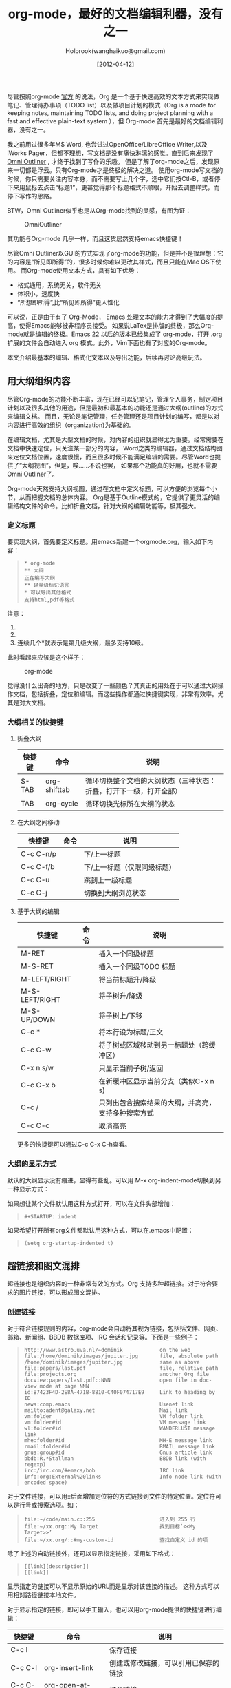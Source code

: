 #+TITLE: org-mode，最好的文档编辑利器，没有之一
#+AUTHOR: Holbrook(wanghaikuo@gmail.com)
#+DATE: [2012-04-12]
#+YAML/LAYOUT: post
#+YAML/CATEGORIES: 方法工具
#+YAML/TAGS: emacs;org-mode
#+OPTIONS: toc:t


尽管按照org-mode [[http://orgmode.org/org.html][官方]] 的说法，Org 是一个基于快速高效的文本方式来实现做笔记、管理待办事项（TODO list）以及做项目计划的模式（Org is a mode for keeping notes, maintaining TODO lists, and doing project planning with a fast and effective plain-text system
），但 Org-mode 首先是最好的文档编辑利器，没有之一。 
 
我之前用过很多年M$ Word, 也尝试过OpenOffice/LibreOffice Writer,以及iWorks Pager，但都不理想，写文档是没有痛快淋漓的感觉。直到后来发现了[[http://www.omnigroup.com/products/omnioutliner/][Omni Outliner]] , 才终于找到了写作的乐趣。
但是了解了org-mode之后，发现原来一切都是浮云。只有Org-mode才是终极的解决之道。
使用org-mode写文档的时候，你只需要关注内容本身，而不需要写上几个字，选中它们按Ctl-B，或者停下来用鼠标去点击“标题1”，更甚觉得那个标题格式不顺眼，开始去调整样式，而停下写作的思路。

BTW，Omni Outliner似乎也是从Org-mode找到的灵感，有图为证：

#+CAPTION: OmniOutliner
#+ATTR_HTML:
[[./orgmode/OmniOutliner.png]]

其功能与Org-mode 几乎一样，而且这货居然支持emacs快捷键！


尽管Omni Outliner以GUI的方式实现了org-mode的功能，但是并不是很理想：它的内容是“所见即所得”的，很多时候你难以更改其样式，而且只能在Mac OS下使用。
而Org-mode使用文本方式，具有如下优势：

- 格式通用，系统无关，软件无关
- 体积小，速度快
- “所想即所得”,比“所见即所得”更人性化


可以说，正是由于有了 Org-Mode， Emacs 处理文本的能力才得到了大幅度的提高，使得Emacs能够被非程序员接受。
如果说LaTex是排版的终极，那么Org-mode就是编辑的终极。Emacs 22 以后的版本已经集成了 org-mode，打开 .org 扩展的文件会自动进入 org 模式。此外，Vim下面也有了对应的Org-mode。

本文介绍最基本的编辑、格式化文本以及导出功能，后续再讨论高级玩法。

** 用大纲组织内容
尽管Org-mode的功能不断丰富，现在已经可以记笔记，管理个人事务，制定项目计划以及很多其他的用途，但是最初和最基本的功能还是通过大纲(outline)的方式来编辑文档。
而且，无论是笔记管理，任务管理还是项目计划的编写，都是以对内容进行高效的组织（organization)为基础的。

在编辑文档，尤其是大型文档的时候，对内容的组织就显得尤为重要。经常需要在文档中快速定位，只关注某一部分的内容，
Word之类的编辑器，通过文档结构图来定位文档位置，速度很慢，而且很多时候不能满足编辑的需要。尽管Word也提供了“大纲视图”，但是，唉……不说也罢，
如果那个功能真的好用，也就不需要Omni Outliner了。

Org-mode天然支持大纲视图，通过在文档中定义标题，可以方便的浏览每个小节，从而把握文档的总体内容。
Org是基于Outline模式的，它提供了更灵活的编辑结构文件的命令。比如折叠文档，针对大纲的编辑功能等，极其强大。

*** 定义标题
要实现大纲，首先要定义标题。用emacs新建一个orgmode.org，输入如下内容：
 #+BEGIN_QUOTE
: * org-mode
: ** 大纲
: 正在编写大纲
: ** 轻量级标记语言
: * 可以导出其他格式
: 支持html,pdf等格式
 #+END_QUOTE

注意：
    1. * 要位于每行的行首
    2. * 之后要有一个空格，然后再输入标题
    3. 连续几个*就表示是第几级大纲，最多支持10级。

此时看起来应该是这个样子：

#+CAPTION: org-mode
#+ATTR_HTML:
[[./orgmode/org01.png]]

觉得没什么出奇的地方，只是改变了一些颜色？其真正的用处在于可以通过大纲操作文档，包括折叠，定位和编辑。而这些操作都通过快捷键实现，非常有效率。尤其是对大文档。
*** 大纲相关的快捷键
**** 折叠大纲
| 快捷键 | 命令         | 说明                                                               |
|--------+--------------+--------------------------------------------------------------------|
| S-TAB  | org-shifttab | 循环切换整个文档的大纲状态（三种状态：折叠，打开下一级，打开全部） |
| TAB    | org-cycle    | 循环切换光标所在大纲的状态                            |

**** 在大纲之间移动
| 快捷键    | 命令 | 说明                        |
|-----------+------+-----------------------------|
| C-c C-n/p |      | 下/上一标题                 |
| C-c C-f/b |      | 下/上一标题（仅限同级标题） |
| C-c C-u   |      | 跳到上一级标题              |
| C-c C-j   |      | 切换到大纲浏览状态          |

**** 基于大纲的编辑
| 快捷键         | 命令 | 说明                                     |
|----------------+------+------------------------------------------|
| M-RET          |      | 插入一个同级标题                         |
| M-S-RET        |      | 插入一个同级TODO 标题                    |
| M-LEFT/RIGHT   |      | 将当前标题升/降级                        |
| M-S-LEFT/RIGHT |      | 将子树升/降级                            |
| M-S-UP/DOWN    |      | 将子树上/下移                            |
| C-c *          |      | 将本行设为标题/正文                      |
| C-c C-w        |      | 将子树或区域移动到另一标题处（跨缓冲区） |
| C-x n s/w      |      | 只显示当前子树/返回                      |
| C-c C-x b      |      | 在新缓冲区显示当前分支（类似C-x n s) |
| C-c /          |      | 只列出包含搜索结果的大纲，并高亮，支持多种搜索方式 |
| C-c C-c        |      | 取消高亮                                 |

更多的快捷键可以通过C-c C-x C-h查看。

*** 大纲的显示方式
默认的大纲显示没有缩进，显得有些乱。可以用 M-x org-indent-mode切换到另一种显示方式：

#+ATTR_HTML:
[[./orgmode/org02.png]]


如果想让某个文件默认用这种方式打开，可以在文件头部增加：

#+BEGIN_QUOTE
: #+STARTUP: indent
#+END_QUOTE

如果希望打开所有org文件都默认用这种方式，可以在.emacs中配置：

#+BEGIN_QUOTE
: (setq org-startup-indented t)
#+END_QUOTE

** 超链接和图文混排
超链接也是组织内容的一种非常有效的方式。Org 支持多种超链接。对于符合要求的图片链接，可以形成图文混排。
*** 创建链接
对于符合链接规则的内容，org-mode会自动将其视为链接，包括括文件、网页、邮箱、新闻组、BBDB 数据库项、IRC 会话和记录等。下面是一些例子：

#+BEGIN_QUOTE
: http://www.astro.uva.nl/~dominik            on the web
: file:/home/dominik/images/jupiter.jpg       file, absolute path
: /home/dominik/images/jupiter.jpg            same as above
: file:papers/last.pdf                        file, relative path
: file:projects.org                           another Org file
: docview:papers/last.pdf::NNN                open file in doc-view mode at page NNN
: id:B7423F4D-2E8A-471B-8810-C40F074717E9     Link to heading by ID
: news:comp.emacs                             Usenet link
: mailto:adent@galaxy.net                     Mail link
: vm:folder                                   VM folder link
: vm:folder#id                                VM message link
: wl:folder#id                                WANDERLUST message link
: mhe:folder#id                               MH-E message link
: rmail:folder#id                             RMAIL message link
: gnus:group#id                               Gnus article link
: bbdb:R.*Stallman                            BBDB link (with regexp)
: irc:/irc.com/#emacs/bob                     IRC link
: info:org:External%20links                   Info node link (with encoded space)
#+END_QUOTE

对于文件链接，可以用::后面增加定位符的方式链接到文件的特定位置。定位符可以是行号或搜索选项。如：

#+BEGIN_QUOTE
: file:~/code/main.c::255                     进入到 255 行
: file:~/xx.org::My Target                    找到目标‘<<My Target>>’
: file:~/xx.org/::#my-custom-id               查找自定义 id 的项
#+END_QUOTE


除了上述的自动链接外，还可以显示指定链接，采用如下格式：

#+BEGIN_QUOTE
: [[link][description]]
: [[link]]
#+END_QUOTE

显示指定的链接可以不显示原始的URL而是显示对该链接的描述。
这种方式可以用相对路径链接本地文件。

对于显示指定的链接，即可以手工输入，也可以用org-mode提供的快捷键进行编辑：

| 快捷键  | 命令              | 说明                                 |
|---------+-------------------+--------------------------------------|
| C-c l   |                   | 保存链接                             |
| C-c C-l | org-insert-link   | 创建或修改链接，可以引用已保存的链接 |
| C-c C-o | org-open-at-point | 打开链接                         |



| C-c %   |                   | 记录内部链接地址                 |
| C-c &   |                   | 跳转到已记录的内部链接                      |



*** 内部链接
前面的例子都是外部链接，Org-mode还支持内部链接：

#+BEGIN_QUOTE
: 定义锚点 #<<my-anchor>>
: [[my-anchor][内部链接]]
#+END_QUOTE

脚注可以看作是一种特殊的内部链接，但是要求具有"fn:"前缀：

#+BEGIN_QUOTE
: 添加脚注链接 [[fn:footprint1][脚注1]]
: 定义脚注 [fn:footprint1]
#+END_QUOTE

*** 显示图片
尽管不看重"所见即所得"，但有时候能够看到图文混排的内容还是很有必要的。通过iimage这个minor mode，可以在Org-mode中显示图片。

下载 iimage.el 文件扔到 Emacs 的目录里，然后在 .emacs 里添加下面的代码：

#+BEGIN_QUOTE
: ;; iimage mode
: (autoload 'iimage-mode "iimage" "Support Inline image minor mode." t)
: (autoload 'turn-on-iimage-mode "iimage" "Turn on Inline image minor mode." t)
#+END_QUOTE

然后就可以用命令

M-x iimage-mode RET

在当前模式里启动 iimage 这个 minor mode。

iimage-mode目前只能显示以文件方式链接的图片。

混排
超链接也是组织内容的一种非常有效的方式。Org 支持多种超链接。对于符合要求的图片链接，可以形成图文混排。
*** 创建链接
对于符合链接规则的内容，org-mode会自动将其视为链接，包括括文件、网页、邮箱、新闻组、BBDB 数据库项、IRC 会话和记录等。下面是一些例子：

#+BEGIN_QUOTE
: http://www.astro.uva.nl/~dominik            on the web
: file:/home/dominik/images/jupiter.jpg       file, absolute path
: /home/dominik/images/jupiter.jpg            same as above
: file:papers/last.pdf                        file, relative path
: file:projects.org                           another Org file
: docview:papers/last.pdf::NNN                open file in doc-view mode at page NNN
: id:B7423F4D-2E8A-471B-8810-C40F074717E9     Link to heading by ID
: news:comp.emacs                             Usenet link
: mailto:adent@galaxy.net                     Mail link
: vm:folder                                   VM folder link
: vm:folder#id                                VM message link
: wl:folder#id                                WANDERLUST message link
: mhe:folder#id                               MH-E message link
: rmail:folder#id                             RMAIL message link
: gnus:group#id                               Gnus article link
: bbdb:R.*Stallman                            BBDB link (with regexp)
: irc:/irc.com/#emacs/bob                     IRC link
: info:org:External%20links                   Info node link (with encoded space)
#+END_QUOTE

对于文件链接，可以用::后面增加定位符的方式链接到文件的特定位置。定位符可以是行号或搜索选项。如：

#+BEGIN_QUOTE
: file:~/code/main.c::255                     进入到 255 行
: file:~/xx.org::My Target                    找到目标‘<<My Target>>’
: file:~/xx.org/::#my-custom-id               查找自定义 id 的项
#+END_QUOTE


除了上述的自动链接外，还可以显示指定链接，采用如下格式：

#+BEGIN_QUOTE
: [[link][description]]
: [[link]]
#+END_QUOTE

显示指定的链接可以不显示原始的URL而是显示对该链接的描述。
这种方式可以用相对路径链接本地文件。

对于显示指定的链接，即可以手工输入，也可以用org-mode提供的快捷键进行编辑：

| 快捷键  | 命令              | 说明                                 |
|---------+-------------------+--------------------------------------|
| C-c l   |                   | 保存链接                             |
| C-c C-l | org-insert-link   | 创建或修改链接，可以引用已保存的链接 |
| C-c C-o | org-open-at-point | 打开链接                         |



| C-c %   |                   | 记录内部链接地址                 |
| C-c &   |                   | 跳转到已记录的内部链接                      |



*** 内部链接
前面的例子都是外部链接，Org-mode还支持内部链接：

#+BEGIN_QUOTE
: 定义锚点 #<<my-anchor>>
: [[my-anchor][内部链接]]
#+END_QUOTE

脚注可以看作是一种特殊的内部链接，但是要求具有"fn:"前缀：

#+BEGIN_QUOTE
: 添加脚注链接 [[fn:footprint1][脚注1]]
: 定义脚注 [fn:footprint1]
#+END_QUOTE

*** 显示图片
尽管不看重"所见即所得"，但有时候能够看到图文混排的内容还是很有必要的。通过iimage这个minor mode，可以在Org-mode中显示图片。

下载 iimage.el 文件扔到 Emacs 的目录里，然后在 .emacs 里添加下面的代码：

#+BEGIN_QUOTE
: ;; iimage mode
: (autoload 'iimage-mode "iimage" "Support Inline image minor mode." t)
: (autoload 'turn-on-iimage-mode "iimage" "Turn on Inline image minor mode." t)
#+END_QUOTE

然后就可以用命令

M-x iimage-mode RET

在当前模式里启动 iimage 这个 minor mode。

iimage-mode目前只能显示以文件方式链接的图片。

** 轻量级标记语言
前面的大纲和超链接都是使用标记来定义的。实际上，Org现在已经成为一种专门的轻量级标记语言，与Markdown、reStructedText、Textile、RDoc、MediaWiki等并列。

相对于重量级标记语言（如html, xml)，轻量级标记语言的语法简单，书写容易。即使不经过渲染，也可以很容易阅读。用途越来越广泛。
比如，gitHub的README文档除了支持纯文本外，还支持丰富的轻量级标记语言，其中就包括Org。

关于这些语言的对比，可以参考[[http://www.worldhello.net/gotgithub/appendix/markups.html][这里]] 。下面来看一下Org还支持哪些标记。
*** 字体
#+BEGIN_QUOTE
: *粗体*
: /斜体/
: +删除线+
: _下划线_
: 下标： H_2 O
: 上标： E=mc^2
: 等宽字：  =git=  或者 ～git～
#+END_QUOTE

*** 表格
Org 能够很容易地处理 ASCII 文本表格。任何以‘|’为首个非空字符的行都会被认为是表格的一部分。’|‘也是列分隔符。一个表格是下面的样子：
#+BEGIN_QUOTE
: | Name  | Pone | Age |
: |-------+------+-----|
: | Peter | 1234 | 17  |
: | Anna  | 4321 | 25  |
#+END_QUOTE

你可能认为要录入这样的表格很繁琐，实际上你只需要输入表头“|Name|Pone|Age”之后，按C-c RET,就可以生成整个表格的结构。类似的快捷键还有很多：

**** 创建和转换表格
| 快捷键   | 命令 | 说明 |
|----------+------+------|
| C-c 竖线 |      | 创建或转换成表格 |
**** 调整和区域移动
| 快捷键  | 命令 | 说明                           |
|---------+------+--------------------------------|
| C-c C-c |      | 调整表格，不移动光标           |
| TAB     |      | 移动到下一区域，必要时新建一行 |
| S-TAB   |      | 移动到上一区域                 |
| RET     |      | 移动到下一行，必要时新建一行                 |

**** 编辑行和列
| 快捷键         | 命令 | 说明                             |
|----------------+------+----------------------------------|
| M-LEFT/RIGHT   |      | 移动列                           |
| M-UP/DOWN      |      | 移动行                           |
| M-S-LEFT/RIGHT |      | 删除/插入列                      |
| M-S-UP/DOWN    |      | 删除/插入行                      |
| C-c -          |      | 添加水平分割线                   |
| C-c RET        |      | 添加水平分割线并跳到下一行       |
| C-c ^          |      | 根据当前列排序，可以选择排序方式 |



*** 段落
对于单个回车换行的文本，认为其属于同一个段落。在导出的时候将会转化为不换行的同一段。如果要新起一个段落，需要留出一个空行。
这点与MediaWiki类似。

*** 列表

Org 能够识别有序列表、无序列表和描述列表。

  - 无序列表项以‘-’、‘+’或者‘*‘开头。
  - 有序列表项以‘1.’或者‘1)’开头。
  - 描述列表用‘::’将项和描述分开。
  - 有序列表和无序列表都以缩进表示层级。只要对齐缩进，不管是换行还是分块都认为是处于当前列表项。

同一列表中的项的第一行必须缩进相同程度。当下一行的缩进与列表项的的开头的符号或者数字相同或者更小时，这一项就结束了。当所有的项都关上时，或者后面有两个空行
时，列表就结束了。例如：

#+BEGIN_QUOTE
:   My favorite scenes are (in this order)
:   1. The attack of the Rohirrim
:   2. Eowyn's fight with the witch king
:       + this was already my favorite scene in the book
:       + I really like Miranda Otto.
:   Important actors in this film are:
:   - Elijah Wood :: He plays Frodo
:   - Sean Austin :: He plays Sam, Frodo's friend.
#+END_QUOTE

将显示为：

#+BEGIN_QUOTE
   My favorite scenes are (in this order)
   1. The attack of the Rohirrim
   2. Eowyn's fight with the witch king
      + this was already my favorite scene in the book
      + I really like Miranda Otto.
   Important actors in this film are:
   - Elijah Wood :: He plays Frodo
   - Sean Austin :: He plays Sam, Frodo's friend.
#+END_QUOTE

**** 列表操作快捷键
为了便利，org-mode也支持很多列表操作的快捷键，大部分都与大纲的快捷键类似：

| 快捷键         | 命令 | 说明                      |
|----------------+------+---------------------------|
| TAB            |      | 折叠列表项                |
| M-RET          |      | 插入项                    |
| M-S-RET        |      | 插入带复选框的项          |
| M-S-UP/DOWN    |      | 移动列表项                |
| M-LEFT/RIGHT   |      | 升/降级列表项，不包括子项 |
| M-S-LEFT/RIGTH |      | 升/降级列表项，包括子项   |
| C-c C-c        |      | 改变复选框状态            |
| C-c -          |      | 更换列表标记（循环切换）  |


*** 分隔线
五条短线或以上显示为分隔线。
: -----

** 标签
*** tag的作用
对于信息的管理，有分类(category)和标签(tag)两种方式。这两种方式各有特点：

通常分类是固定的，很少变化，而tag随时可以增加。
分类通常表现为树状结构，比较清晰，但是树状结构过于简单，不能表达复杂的信息。比如，如果有多个分类树，处理起来就会比较麻烦。

所以，这两种方式通常结合起来使用。比如blog系统中，通常既支持文章的分类（树），又支持为每篇文章作tag标记。

org-mode作为[[http://www.cnblogs.com/holbrook/archive/2012/04/12/2444992.html][最好的文档编辑利器]] ，在支持文内大纲（也是树状结构）的同时，还方便的支持tag功能。tag可以在多篇文档中共用。

*** 标记tag
在Org-mode中，可以对标题增加tag标记。标记的格式如下：

#+BEGIN_QUOTE
: 跟特留尼西特握手                    :苦差:薪水:逃不掉:
#+END_QUOTE

而且Org-mode的标签自动按照大纲树的结构继承。即子标题自动继承父标题的标签。比如：

#+BEGIN_QUOTE
: * Meeting with the French group     :work:
: ** Summary by Frank                 :boss:notes:
: *** TODO Prepare slides for him     :action:
#+END_QUOTE

则最后一行标题具有 work, boss, notes, action 四个标签。


如果希望文档中的所有标题都具有某些标签，只需要定义文档元数据：

#+BEGIN_QUOTE
: #+FILETAGS: :Peter:Boss:Secret:
#+END_QUOTE

如果手工输入标签，在标题后设置标签，键入:后，M-Tab自动提供标签的补齐。

更方便的做法是在正文部分用C-c C-q 或直接在标题上用C-c C-c创建标签，这种方式可以列出所有预定义的标签以便选取。

*** 预定义tag
上面提到，除了可以输入标签外，还可以从预定义的标签中进行选择。预定义的方式有两种：

- 在当前文件头部定义
  : 这种方式预定义的标签只能在当前文件中使用。使用#+TAGS元数据进行标记，如：
  :
  :     #+TAGS: { 桌面(d) 服务器(s) }  编辑器(e) 浏览器(f) 多媒体(m) 压缩(z)    
  
  每项之间必须用空格分隔，可以在括号中定义一个快捷键；花括号里的为标签组，只能选择一个
  
  对标签定义进行修改后，要在标签定义的位置按 C-c C-c 刷新才能生效。

- 在配置文件中定义
  上面的标签定义只能在当前文件生效，如果要在所有的.org 文件中生效，需要在 Emacs 配置文件 .emacs 中进行定义：
#+BEGIN_QUOTE
(setq org-tag-alist '(
: 		      (:startgroup . nil)
:  			   ("桌面" . ?d) ("服务器" . ?s)
: 		      (:endgroup . nil)
: 		      ("编辑器" . ?e)
: 		      ("浏览器" . ?f) 
: 		      ("多媒体" . ?m)
: 		      ))    
#+END_QUOTE

默认情况下，org会动态维护一个Tag列表，即当前输入的标签若不在列表中，则自动加入列表以供下次补齐使用。

为了使这几种情况（默认列表、文件预设tags，全局预设tags）同时生效，需要在文件中增加一个空的TAGS定义：
#+BEGIN_QUOTE
: #+TAGS:
#+END_QUOTE
*** 按tag搜索
使用标签可以更好的管理内容。org-mode提供了以下功能：
| KEYS    | COMMENT              |
|---------+----------------------|
| C-c \   | 按tag搜索标题        |
| C-c / m | 搜索并按树状结构显示 |
| C-c a m | 按标签搜索多个文件（需要将文件加入全局agenda) |


可以使用逻辑表达式限制条件，更准确灵活的搜索

#+BEGIN_QUOTE
: + 	和 	a+b 	同时有这两个标签
: - 	排除 	a-b 	有 a 但没有 b
: | 	或 	a|b 	有 a 或者有 b
: & 	和 	a&b 	同时有 a 和 b，可以用“+”替代
#+END_QUOTE

在查询视图中 C-c C-c 退出


** 导出和发布
更多： http://orgmode.org/manual/Exporting.html

Org-mode可以完美的编辑，但是最终文档可能需要发布成其他的格式。
Org-Mode 支持多种文档的输出，包括：
    - 文本
    - 网页
    - PDF（需要 Latex 支持）
    - XOXO
    - FreeMind/Xmind
    - Docbook
    - iCalendar（苹果 iCal 文件）
    - ……

*** 准备工作
为了更好的发布文档，还需要做一些准备工作。主要是为文档添加一些”元数据“，使得发布的时候能更好地识别文档的内容。

**** 文档元数据
具体包括：

#+BEGIN_QUOTE
: #+TITLE:       the title to be shown (default is the buffer name)
: #+AUTHOR:      the author (default taken from user-full-name)
: #+DATE:        a date, an Org timestamp1, or a format string for format-time-string
: #+EMAIL:       his/her email address (default from user-mail-address)
: #+DESCRIPTION: the page description, e.g. for the XHTML meta tag
: #+KEYWORDS:    the page keywords, e.g. for the XHTML meta tag
: #+LANGUAGE:    language for HTML, e.g. ‘en’ (org-export-default-language)
: #+TEXT:        Some descriptive text to be inserted at the beginning.
: #+TEXT:        Several lines may be given.
: #+OPTIONS:     H:2 num:t toc:t \n:nil @:t ::t |:t ^:t f:t TeX:t ...
: #+BIND:        lisp-var lisp-val, e.g.: org-export-latex-low-levels itemize
:                You need to confirm using these, or configure org-export-allow-BIND
: #+LINK_UP:     the ``up'' link of an exported page
: #+LINK_HOME:   the ``home'' link of an exported page
: #+LATEX_HEADER: extra line(s) for the LaTeX header, like \usepackage{xyz}
: #+EXPORT_SELECT_TAGS:   Tags that select a tree for export
: #+EXPORT_EXCLUDE_TAGS:  Tags that exclude a tree from export
: #+XSLT:        the XSLT stylesheet used by DocBook exporter to generate FO file
#+END_QUOTE

其中#+OPTIONS是复合的选项，包括：

#+BEGIN_QUOTE
: H:         set the number of headline levels for export
: num:       turn on/off section-numbers
: toc:       turn on/off table of contents, or set level limit (integer)
: \n:        turn on/off line-break-preservation (DOES NOT WORK)
: @:         turn on/off quoted HTML tags
: ::         turn on/off fixed-width sections
: |:         turn on/off tables
: ^:         turn on/off TeX-like syntax for sub- and superscripts.  If
:            you write "^:{}", a_{b} will be interpreted, but
:            the simple a_b will be left as it is.
: -:         turn on/off conversion of special strings.
: f:         turn on/off footnotes like this[1].
: todo:      turn on/off inclusion of TODO keywords into exported text
: tasks:     turn on/off inclusion of tasks (TODO items), can be nil to remove
:            all tasks, todo to remove DONE tasks, or list of kwds to keep
: pri:       turn on/off priority cookies
: tags:      turn on/off inclusion of tags, may also be not-in-toc
: <:         turn on/off inclusion of any time/date stamps like DEADLINES
: *:         turn on/off emphasized text (bold, italic, underlined)
: TeX:       turn on/off simple TeX macros in plain text
: LaTeX:     configure export of LaTeX fragments.  Default auto
: skip:      turn on/off skipping the text before the first heading
: author:    turn on/off inclusion of author name/email into exported file
: email:     turn on/off inclusion of author email into exported file
: creator:   turn on/off inclusion of creator info into exported file
: timestamp: turn on/off inclusion creation time into exported file
: d:         turn on/off inclusion of drawers
#+END_QUOTE

这些元数据可以根据需要设置。建议放在文档的开头部分。如，本文采用的元数据如下：

#+BEGIN_QUOTE
: #+TITLE: org-mode: 最好的文档编辑利器，没有之一
: #+AUTHOR:Holbrook Wong
: #+EMAIL: wanghaikuo@gmail.com
: #+KEYWORDS: emacs, org-mode
: #+OPTIONS: H:4 toc:t 
#+END_QUOTE

**** 内容元数据

通常在行首以“#+”开头，可以有多种用途。

***** 分行区块
默认内容不换行，需要留出空行才能换行。定义了分行的区块可以实现普通换行：

#+BEGIN_QUOTE
: #+BEGIN_VERSE
:  Great clouds overhead
:  Tiny black birds rise and fall
:  Snow covers Emacs
:      -- AlexSchroeder
: #+END_VERSE
#+END_QUOTE

***** 缩进区块
通常用于引用，与默认格式相比左右都会留出缩进：

#+BEGIN_QUOTE
: #+BEGIN_QUOTE
:   缩进区块
: #+END_QUOTE
#+END_QUOTE

***** 居中区块
#+BEGIN_QUOTE
: #+BEGIN_CENTER
: Everything should be made as simple as possible, \\
: but not any simpler
: #+END_CENTER
#+END_QUOTE

***** 代码区块
#+BEGIN_QUOTE
: #+BEGIN_SRC ruby
:   require 'redcarpet'
:   md = Redcarpet.new("Hello, world.")
:   puts md.to_html
: #+END_SRC
#+END_QUOTE
      
***** 例子

#+BEGIN_QUOTE
: : 单行的例子以冒号开头
: 
: #+BEGIN_EXAMPLE
:  多行的例子
:  使用区块
: #+END_EXAMPLE
#+END_QUOTE

***** 注释
以‘#‘开头的行被看作注释，不会被导出

区块注释采用如下写法：

#+BEGIN_QUOTE
: #+BEGIN_COMMENT
:   块注释
:   ...
:  #+END_COMMENT
#+END_QUOTE

***** 表格与图片
对于表格和图片，可以在前面增加标题和标签的说明，以方便交叉引用。

比如在表格的前面添加：

#+BEGIN_QUOTE
: #+CAPTION: This is the caption for the next table (or link)
: #+LABEL: tbl:table1
#+END_QUOTE

则在需要的地方可以通过
#+BEGIN_QUOTE
: \ref{table1}
#+END_QUOTE
来引用该表格。

**** 嵌入Html

对于导出html以及发布，嵌入html代码就很有用。比如下面的例子适用于格式化为cnblogs的代码块：
#+BEGIN_QUOTE
: #+BEGIN_HTML
:   <div class="cnblogs_Highlighter">
:   <pre class="brush:cpp">
:   int main()
:   {
:     return 0;
:   }
:   </pre>
:   </div>
: #+END_HTML
#+END_QUOTE

相当于在cnblogs的网页编辑器中插入"c++"代码。
**** 包含文件
当导出文档时，你可以包含其他文件中的内容。比如，想包含你的“.emacs”文件，你可以用：

:      #+INCLUDE: "~/.emacs" src emacs-lisp

可选的第二个第三个参数是组织方式（例如，“quote”，“example”，或者“src”），如果是 “src”，语言用来格式化内容。组织方式是可选的，如果不给出，文本会被当作 Org
模式的正常处理。用 C-c ,可以访问包含的文件。

**** 嵌入 LaTex

对于需要包含数学符号和特殊方程的科学笔记，Org 模式支持嵌入 LaTeX 代码到文件中。你可以直接使用类 TeX 的宏来输入特殊符号，输入方程，或者整个 LaTeX 环境。

#+BEGIN_QUOTE
: Angles are written as Greek letters \alpha, \beta and \gamma. The mass if
: the sun is M_sun = 1.989 x 10^30 kg. The radius of the sun is R_{sun} =
: 6.96 x 10^8 m. If $a^2=b$ and $b=2$, then the solution must be either
: $a=+\sqrt{2}$ or $a=-\sqrt{2}$.
: \begin{equation}
: x=\sqrt{b}
: \end{equation}
#+END_QUOTE

特殊设置之后，导出 HTML 时 LaTeX 代码片断会生成图片并包含进来。

*** 导出
做好准备工作后，就可以导出了。使用命令：
: C-c C-e
然后选择相应的格式，就可以导出对应的文件了。

*** 发布

Org 包含一个发布管理系统，可以配置一个由相互链接的 Org 文件组成的工程项目的自动向 HTML 转换。你也可以设置 Org，将导出的 HTML 页面和相应的附件如图片，源代
码文件等自动上传到服务器。

下面是一个例子：
 
: (setq org-publish-project-alist
:      '(("org"
:         :base-directory "~/org/"
:         :publishing-directory "~/public_html"
:         :section-numbers nil
:         :table-of-contents nil
:         :style "<link rel=\"stylesheet\"
:                href=\"../other/mystyle.css\"
:                type=\"text/css\"/>")))

发布相关的命令：

| 命令      | 说明                               |
|-----------+------------------------------------|
| C-c C-e C | 提示指明一个项目，将所有的文件发布 |
| C-c C-e P | 发布包含当前文件的项目             |
| C-c C-e F | 只发布当前文件                     |
| C-c C-e E | 发布所有项目                       |

Org 用时间戳来查看文件是否改变。上面的命令只发布修改过的文件。你可以给它们加上前缀来强制重新发布所有的文件。



-----
